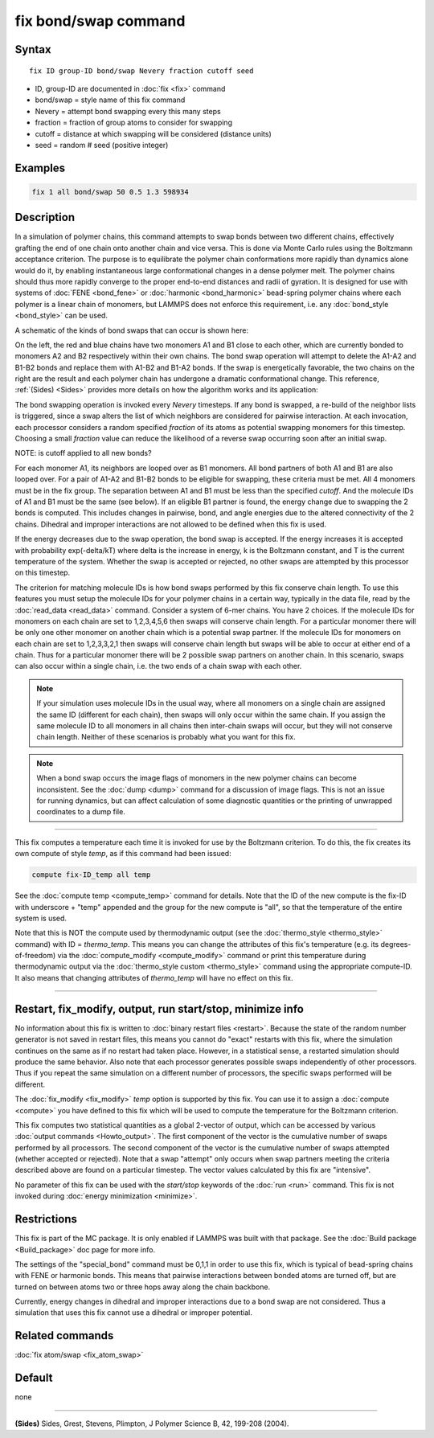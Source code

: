 .. index:: fix bond/swap

fix bond/swap command
=====================

Syntax
""""""

.. parsed-literal::

   fix ID group-ID bond/swap Nevery fraction cutoff seed

* ID, group-ID are documented in :doc:`fix <fix>` command
* bond/swap = style name of this fix command
* Nevery = attempt bond swapping every this many steps
* fraction = fraction of group atoms to consider for swapping
* cutoff = distance at which swapping will be considered (distance units)
* seed = random # seed (positive integer)

Examples
""""""""

.. code-block:: LAMMPS

   fix 1 all bond/swap 50 0.5 1.3 598934

Description
"""""""""""

In a simulation of polymer chains, this command attempts to swap bonds
between two different chains, effectively grafting the end of one
chain onto another chain and vice versa.  This is done via Monte Carlo
rules using the Boltzmann acceptance criterion.  The purpose is to
equilibrate the polymer chain conformations more rapidly than dynamics
alone would do it, by enabling instantaneous large conformational
changes in a dense polymer melt.  The polymer chains should thus more
rapidly converge to the proper end-to-end distances and radii of
gyration.  It is designed for use with systems of
:doc:`FENE <bond_fene>` or :doc:`harmonic <bond_harmonic>` bead-spring
polymer chains where each polymer is a linear chain of monomers, but
LAMMPS does not enforce this requirement, i.e. any
:doc:`bond_style <bond_style>` can be used.

A schematic of the kinds of bond swaps that can occur is shown here:

.. image:: JPG/bondswap.jpg
   :align: center

On the left, the red and blue chains have two monomers A1 and B1 close
to each other, which are currently bonded to monomers A2 and B2
respectively within their own chains.  The bond swap operation will
attempt to delete the A1-A2 and B1-B2 bonds and replace them with
A1-B2 and B1-A2 bonds.  If the swap is energetically favorable, the
two chains on the right are the result and each polymer chain has
undergone a dramatic conformational change.  This reference,
:ref:`(Sides) <Sides>` provides more details on how the algorithm works and
its application:

The bond swapping operation is invoked every *Nevery* timesteps.  If
any bond is swapped, a re-build of the neighbor lists is triggered,
since a swap alters the list of which neighbors are considered for
pairwise interaction.  At each invocation, each processor considers a
random specified *fraction* of its atoms as potential swapping
monomers for this timestep.  Choosing a small *fraction* value can
reduce the likelihood of a reverse swap occurring soon after an
initial swap.

NOTE: is cutoff applied to all new bonds?

For each monomer A1, its neighbors are looped over as B1 monomers.
All bond partners of both A1 and B1 are also looped over.  For a pair
of A1-A2 and B1-B2 bonds to be eligible for swapping, these criteria
must be met.  All 4 monomers must be in the fix group.  The separation
between A1 and B1 must be less than the specified *cutoff*\ .  And the
molecule IDs of A1 and B1 must be the same (see below).  If an
eligible B1 partner is found, the energy change due to swapping the 2
bonds is computed.  This includes changes in pairwise, bond, and angle
energies due to the altered connectivity of the 2 chains.  Dihedral
and improper interactions are not allowed to be defined when this fix
is used.

If the energy decreases due to the swap operation, the bond swap is
accepted.  If the energy increases it is accepted with probability
exp(-delta/kT) where delta is the increase in energy, k is the
Boltzmann constant, and T is the current temperature of the system.
Whether the swap is accepted or rejected, no other swaps are attempted
by this processor on this timestep.

The criterion for matching molecule IDs is how bond swaps performed by
this fix conserve chain length.  To use this features you must setup
the molecule IDs for your polymer chains in a certain way, typically
in the data file, read by the :doc:`read_data <read_data>` command.
Consider a system of 6-mer chains.  You have 2 choices.  If the
molecule IDs for monomers on each chain are set to 1,2,3,4,5,6 then
swaps will conserve chain length.  For a particular monomer there will
be only one other monomer on another chain which is a potential swap
partner.  If the molecule IDs for monomers on each chain are set to
1,2,3,3,2,1 then swaps will conserve chain length but swaps will be
able to occur at either end of a chain.  Thus for a particular monomer
there will be 2 possible swap partners on another chain.  In this
scenario, swaps can also occur within a single chain, i.e. the two
ends of a chain swap with each other.

.. note::

   If your simulation uses molecule IDs in the usual way, where all
   monomers on a single chain are assigned the same ID (different for
   each chain), then swaps will only occur within the same chain.  If you
   assign the same molecule ID to all monomers in all chains then
   inter-chain swaps will occur, but they will not conserve chain length.
   Neither of these scenarios is probably what you want for this fix.

.. note::

   When a bond swap occurs the image flags of monomers in the new
   polymer chains can become inconsistent.  See the :doc:`dump <dump>`
   command for a discussion of image flags.  This is not an issue for
   running dynamics, but can affect calculation of some diagnostic
   quantities or the printing of unwrapped coordinates to a dump file.

----------

This fix computes a temperature each time it is invoked for use by the
Boltzmann criterion.  To do this, the fix creates its own compute of
style *temp*\ , as if this command had been issued:

.. code-block:: LAMMPS

   compute fix-ID_temp all temp

See the :doc:`compute temp <compute_temp>` command for details.  Note
that the ID of the new compute is the fix-ID with underscore + "temp"
appended and the group for the new compute is "all", so that the
temperature of the entire system is used.

Note that this is NOT the compute used by thermodynamic output (see
the :doc:`thermo_style <thermo_style>` command) with ID = *thermo_temp*.
This means you can change the attributes of this fix's temperature
(e.g. its degrees-of-freedom) via the
:doc:`compute_modify <compute_modify>` command or print this temperature
during thermodynamic output via the :doc:`thermo_style custom <thermo_style>` command using the appropriate compute-ID.
It also means that changing attributes of *thermo_temp* will have no
effect on this fix.

----------

Restart, fix_modify, output, run start/stop, minimize info
"""""""""""""""""""""""""""""""""""""""""""""""""""""""""""

No information about this fix is written to :doc:`binary restart files <restart>`.  Because the state of the random number generator
is not saved in restart files, this means you cannot do "exact"
restarts with this fix, where the simulation continues on the same as
if no restart had taken place.  However, in a statistical sense, a
restarted simulation should produce the same behavior.  Also note that
each processor generates possible swaps independently of other
processors.  Thus if you repeat the same simulation on a different number
of processors, the specific swaps performed will be different.

The :doc:`fix_modify <fix_modify>` *temp* option is supported by this
fix.  You can use it to assign a :doc:`compute <compute>` you have
defined to this fix which will be used to compute the temperature for
the Boltzmann criterion.

This fix computes two statistical quantities as a global 2-vector of
output, which can be accessed by various :doc:`output commands <Howto_output>`.  The first component of the vector is the
cumulative number of swaps performed by all processors.  The second
component of the vector is the cumulative number of swaps attempted
(whether accepted or rejected).  Note that a swap "attempt" only
occurs when swap partners meeting the criteria described above are
found on a particular timestep.  The vector values calculated by this
fix are "intensive".

No parameter of this fix can be used with the *start/stop* keywords of
the :doc:`run <run>` command.  This fix is not invoked during :doc:`energy minimization <minimize>`.

Restrictions
""""""""""""

This fix is part of the MC package.  It is only enabled if LAMMPS was
built with that package.  See the :doc:`Build package <Build_package>`
doc page for more info.

The settings of the "special_bond" command must be 0,1,1 in order to
use this fix, which is typical of bead-spring chains with FENE or
harmonic bonds.  This means that pairwise interactions between bonded
atoms are turned off, but are turned on between atoms two or three
hops away along the chain backbone.

Currently, energy changes in dihedral and improper interactions due to
a bond swap are not considered.  Thus a simulation that uses this fix
cannot use a dihedral or improper potential.

Related commands
""""""""""""""""

:doc:`fix atom/swap <fix_atom_swap>`

Default
"""""""

none

----------

.. _Sides:

**(Sides)** Sides, Grest, Stevens, Plimpton, J Polymer Science B, 42,
199-208 (2004).
